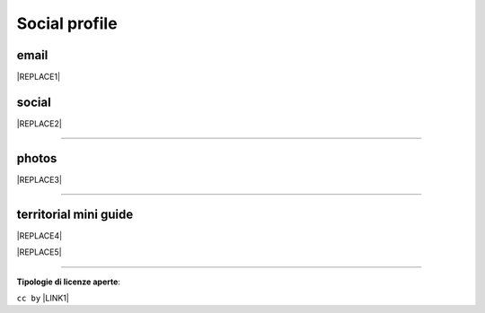 
.. _h754605b185f7d333d4665584b40693a:

Social profile
**************

.. _hc7db7c786ab4a39115523731c7e44:

email
=====


|REPLACE1|

.. _h3663a193d737e5a2864411c22135a78:

social
======


|REPLACE2|

--------

.. _h2a71b4354a2b7b67063506a6f6478:

photos
======

.. _h2c1d74277104e41780968148427e:





|REPLACE3|

--------

.. _h0195728f3f691836ce263913701c:

territorial mini guide
======================


|REPLACE4|


|REPLACE5|

--------

\ |STYLE0|\ :

``cc by`` \ |LINK1|\   


.. bottom of content


.. |STYLE0| replace:: **Tipologie di licenze aperte**


.. |REPLACE1| raw:: html

    <a href="mailto:cirospat@gmail.com" target="_blank" rel="noopener" title="email cirospat"><img src="https://img.shields.io/badge/email-cirospat@gmail.com-red.svg?style=popout&logo=gmail&logoColor=red" /></a>
.. |REPLACE2| raw:: html

    <p><a href="https://twitter.com/cirospat" target="_blank" rel="noopener" title="cirospat"><img src="https://img.shields.io/badge/twitter-cirospat-lightgray
    .svg?style=popout&amp;logo=twitter&amp;logoColor=9cf" /></a></p>
    
    <p><a href="https://www.facebook.com/ciro.spataro.3" target="_blank" rel="noopener" title="cirospat"><img src="https://img.shields.io/badge/facebook
    -ciro.spataro.3-lightgray
    .svg?style=popout&amp;logo=facebook&amp;logoColor=informational" /></a></p>
    
    <p><a href="https://www.linkedin.com/in/cirospataro/" target="_blank" rel="noopener" title="cirospat"><img src="https://img.shields.io/badge/linkedin
    -cirospataro-lightgray
    .svg?style=popout&amp;logo=linkedin&amp;logoColor=blue" /></a></p>
    
    <p><a href="https://www.youtube.com/user/cirospat/videos" target="_blank" rel="noopener" title="cirospat"><img src="https://img.shields.io/badge/youtube
    -cirospat-lightgray
    .svg?style=popout&amp;logo=youtube&amp;logoColor=red" /></a></p>
    
    <p><a href="https://medium.com/@cirospat/latest" target="_blank" rel="noopener" title="medium cirospat"><img src="https://img.shields.io/badge/medium
    -cirospat-lightgray
    .svg?style=popout&amp;logo=medium&amp;logoColor=yellow" />&nbsp;</a> [articoli sui dati aperti e pubblica amministrazione digitale]&nbsp;<span style="color: #ff0000;"><code>licenza CC BY</code></span></p>
    
    <p><img src="https://img.shields.io/badge/skype
    -cirospat-lightgray
    .svg?style=popout&amp;logo=skype&amp;logoColor=9cf" /></p>
    
.. |REPLACE3| raw:: html

    <p><a href="https://www.flickr.com/photos/cirospat/albums" target="_blank" rel="noopener" title="flickr cirospat"><img src="https://img.shields.io/badge/flickr-cirospat-red.svg?style=popout&logo=flickr&logoColor=red" /></a><span style="color: #ff0000;"><code>licenza CC BY</code></span></p>
    
    <p><a href="https://www.instagram.com/cirospat" target="_blank" rel="noopener" title="instagram cirospat"><img src="https://img.shields.io/badge/instagram-cirospat-blue.svg?style=popout&logo=instagram&logoColor=blue" /></a><span style="color: #ff0000;"><code>licenza CC BY</code></span></p>
    
    <p><a href="https://it.pinterest.com/cirospat" target="_blank" rel="noopener" title="pinterest cirospat"><img src="https://img.shields.io/badge/pinterest-cirospat-red.svg?style=popout&logo=pinterest&logoColor=red" /></a><span style="color: #ff0000;"><code>licenza CC BY</code></span></p>
    
    <p><a href="http://bit.ly/inmypalermo" target="_blank" rel="noopener" title="in_my_palermo by cirospat"><img src="https://img.shields.io/badge/in_my_palermo-cirospat-red.svg?style=popout&logo=google&logoColor=red" /></a><span style="color: #ff0000;"><code>licenza CC BY</code></span></p>
    
    <p><a href="http://bit.ly/inbaltikforest" target="_blank" rel="noopener" title="in_baltik_forest by cirospat"><img src="https://img.shields.io/badge/in_baltik_forest-cirospat-red.svg?style=popout&logo=google&logoColor=red" /></a><span style="color: #ff0000;"><code>licenza CC BY</code></span></p>
    
    <p><a href="http://cirospat.aminus3.com/portfolio" target="_blank" rel="noopener" title="a_view_of_world_children by cirospat"><img src="https://img.shields.io/badge/a_view_of_world_children-cirospat-blueviolet.svg" /></a><span style="color: #ff0000;"><code>licenza CC BY</code></span></p>
.. |REPLACE4| raw:: html

    <p><a href="https://docs.google.com/presentation/d/1FnQJYBtHa6kslcHStOp838BPU8cskQC1Ko-yFKgAPhQ/edit" target="_blank" rel="noopener" title="sicilia_sud_est by cirospat"><img src="https://img.shields.io/badge/sicilia_sud_est-cirospat-blue.svg?style=popout&logo=google%20drive&logoColor=blue" /></a><span style="color: #ff0000;"><code>licenza CC BY</code></span></p>
.. |REPLACE5| raw:: html

    <iframe src="https://docs.google.com/presentation/d/e/2PACX-1vTutfK7O5PJb41zPl-97_-j3pQai64hyRRTosVbd2rl5uZ5DwUJ1klOrMrCJlH4DGf4tFG6yZFV4gVQ/embed?start=false&loop=false&delayms=5000" frameborder="0" width="800" height="554" allowfullscreen="true" mozallowfullscreen="true" webkitallowfullscreen="true"></iframe>

.. |LINK1| raw:: html

    <a href="https://creativecommons.org/licenses/by/2.0/it/" target="_blank">licenza Creative Commons, Attribuzione dell'opera</a>

